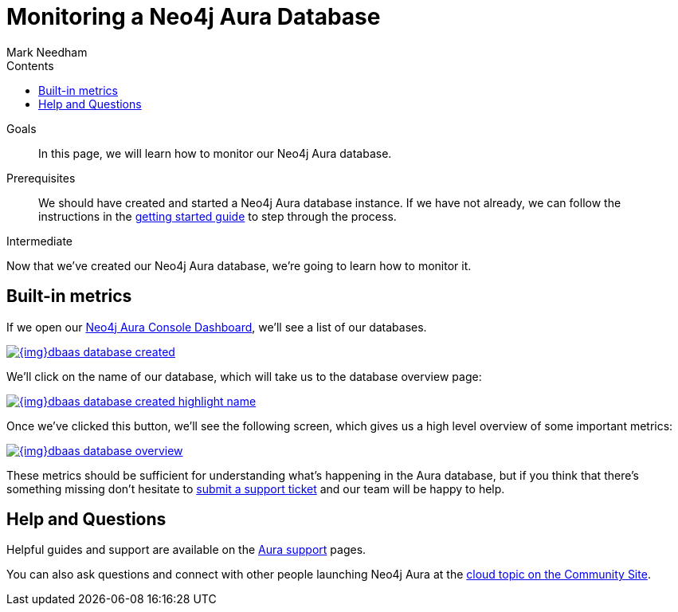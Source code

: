 = Monitoring a Neo4j Aura Database
:slug: aura-monitoring
:level: Intermediate
:section: Neo4j Cloud DBaaS
:section-link: aura-cloud-dbaas
:sectanchors:
:toc:
:toc-title: Contents
:toclevels: 1
:author: Mark Needham
:neo4j-versions: 3.5
:category: cloud
:tags: aura, dbaas, monitoring, operations

.Goals
[abstract]
In this page, we will learn how to monitor our Neo4j Aura database.

.Prerequisites
[abstract]
We should have created and started a Neo4j Aura database instance.
If we have not already, we can follow the instructions in the link:https://aura.support.neo4j.com/hc/en-us/articles/360037562253-Working-with-Neo4j-Aura[getting started guide] to step through the process.

[role=expertise]
{level}

Now that we've created our Neo4j Aura database, we're going to learn how to monitor it.

[#aura-metrics]
== Built-in metrics

If we open our https://console.neo4j.io/#databases[Neo4j Aura Console Dashboard^], we'll see a list of our databases.


image::{img}dbaas_database_created.png[link="{img}dbaas_database_created.png",role="popup-link"]

We'll click on the name of our database, which will take us to the database overview page:


image::{img}dbaas_database_created_highlight_name.png[link="{img}dbaas_database_created_highlight_name.png",role="popup-link"]

Once we've clicked this button, we'll see the following screen, which gives us a high level overview of some important metrics:

image::{img}dbaas_database_overview.png[link="{img}dbaas_database_overview.png",role="popup-link"]

These metrics should be sufficient for understanding what's happening in the Aura database, but if you think that there's something missing don't hesitate to https://aura.support.neo4j.com/hc/en-us/requests/new[submit a support ticket^] and our team will be happy to help.

// == Halin
//
// Halin is Neo4j's monitoring and management tool.
// It can be https://install.graphapp.io[installed as a Neo4j Desktop Graph App^] and there is a https://halin.graphapp.io/[hosted version^] as well.
//
// We can learn more about the Halin tool on its https://neo4j.com/labs/halin/[Neo4j Labs product page^].

// We'll use the hosted version in this tutorial.

// If we navigate to https://halin.graphapp.io/[halin.graphapp.io^], we'll see the following screen requesting our database credentials:
//
// image::{img}dbaas_monitoring_halin_login.png[link="{img}dbaas_monitoring_halin_login.png",role="popup-link"]
//
// The default username is `neo4j` and the default password is generated on database creation.
// In the host field we need to enter the host of our database, which is the Bolt URI minus the protocol information.
//
// image::{img}dbaas_database_created_highlight_browser.png[link="{img}dbaas_database_created_highlight_browser.png",role="popup-link"]
//
// In the example above, our Bolt URI is `bolt+routing://178c6768.databases.neo4j.io`, and our host would therefore be `178c6768.databases.neo4j.io`.
//
// Once we've filled in those details we'll see the following overview screen:
//
// image::{img}dbaas_monitoring_halin_overview.png[link="{img}dbaas_monitoring_halin_overview.png",role="popup-link"]
//
// This is the best screen for getting an overall summary of what's happening with your database.
//
// === Power Users
//
// The overview screen only touches the surface of what Halin has to offer.
// For power users there are many other features, which are covered in detail in David Allen's online meetup talk:
//
// ++++
// <iframe width="560" height="315" src="https://www.youtube.com/embed/hKndQ2qF5ts" frameborder="0" allow="accelerometer; autoplay; encrypted-media; gyroscope; picture-in-picture" allowfullscreen></iframe>
// ++++
//
// Let's explore one of these power user features - viewing the queries running on cluster members.
// We can interrogate individual cluster members by clicking on the `Cluster members` tab, which is the 2nd one down:
//
// image::{img}dbaas_monitoring_halin_select_members.png[link="{img}dbaas_monitoring_halin_select_members.png",role="popup-link"]
//
// We can then click on the `Queries` tab to see which queries are currently running on that cluster member:
//
// image::{img}dbaas_monitoring_halin_queries.png[link="{img}dbaas_monitoring_halin_queries.png",role="popup-link"]
//
// In this screenshot we can see that we've got a long running query, on line 1, that we probably want to kill.
// We can do that by clicking on the `X` button:
//
// image::{img}dbaas_monitoring_halin_kill_query.png[link="{img}dbaas_monitoring_halin_kill_query.png",role="popup-link"]
//
// Once we've done this a request will be sent to the database to terminate that query, and it will be removed from the query view.

// [monitoring-resources]
// === Resources
//
// * link:https://neo4j.com/labs/halin/[Halin – Neo4j Monitoring Tool^]
// * link:https://halin.graphapp.io[Hosted version of Halin^]
// * link:https://install.graphapp.io[Graph Apps Gallery^]

[#aura-help]
== Help and Questions

Helpful guides and support are available on the link:https://aura.support.neo4j.com/hc/en-us[Aura support^] pages.

You can also ask questions and connect with other people launching Neo4j Aura at the
https://community.neo4j.com/c/neo4j-graph-platform/cloud[cloud topic on the Community Site^].